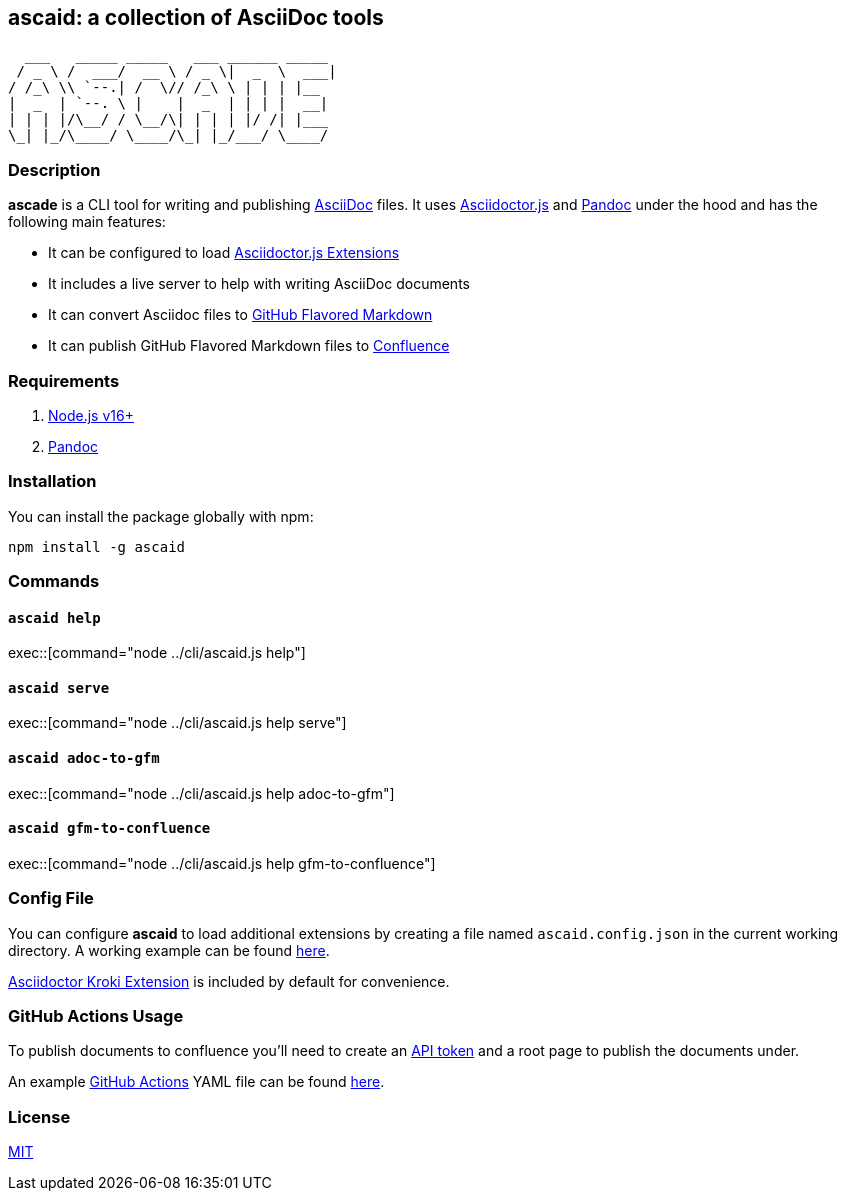 :asciidoc: https://asciidoctor.org[AsciiDoc]
:asciidoctorjs: https://docs.asciidoctor.org/asciidoctor.js/latest/[Asciidoctor.js]
:asciidoctorjs-extensions: https://docs.asciidoctor.org/asciidoctor.js/latest/extend/extensions/ecosystem/[Asciidoctor.js Extensions]
:pandoc: https://pandoc.org/[Pandoc]
:gfm: https://github.github.com/gfm/[GitHub Flavored Markdown]
:confluence: https://www.atlassian.com/software/confluence/[Confluence]

== ascaid: a collection of AsciiDoc tools

[svgbob]
....
  ___   _____ _____   ___ ______ _____
 / _ \ /  ___/  __ \ / _ \|  _  \  ___|
/ /_\ \\ `--.| /  \// /_\ \ | | | |__
|  _  | `--. \ |    |  _  | | | |  __|
| | | |/\__/ / \__/\| | | | |/ /| |___
\_| |_/\____/ \____/\_| |_/___/ \____/
....

=== Description

*ascade* is a CLI tool for writing and publishing {asciidoc} files. It uses {asciidoctorjs} and {pandoc} under the hood and has the following main features:

* It can be configured to load {asciidoctorjs-extensions}
* It includes a live server to help with writing AsciiDoc documents
* It can convert Asciidoc files to {gfm}
* It can publish GitHub Flavored Markdown files to {confluence}

=== Requirements
. https://nodejs.org/[Node.js v16+]
. https://pandoc.org/[Pandoc]

=== Installation

You can install the package globally with npm:

----
npm install -g ascaid
----

=== Commands

==== `ascaid help`

exec::[command="node ../cli/ascaid.js help"]

==== `ascaid serve`

exec::[command="node ../cli/ascaid.js help serve"]

==== `ascaid adoc-to-gfm`

exec::[command="node ../cli/ascaid.js help adoc-to-gfm"]

==== `ascaid gfm-to-confluence`

exec::[command="node ../cli/ascaid.js help gfm-to-confluence"]

=== Config File

You can configure *ascaid* to load additional extensions by creating a file named `ascaid.config.json` in the current working directory. A working example can be found link:../examples/asciidoctor-extension[here].

https://github.com/Mogztter/asciidoctor-kroki[Asciidoctor Kroki Extension] is included by default for convenience.

=== GitHub Actions Usage

To publish documents to confluence you'll need to create an https://id.atlassian.com/manage/api-tokens[API token] and a root page to publish the documents under.

An example https://docs.github.com/actions[GitHub Actions] YAML file can be found link:../examples/github-actions-public-to-confluence/public-docs.yml[here].

=== License

https://opensource.org/licenses/MIT[MIT]
